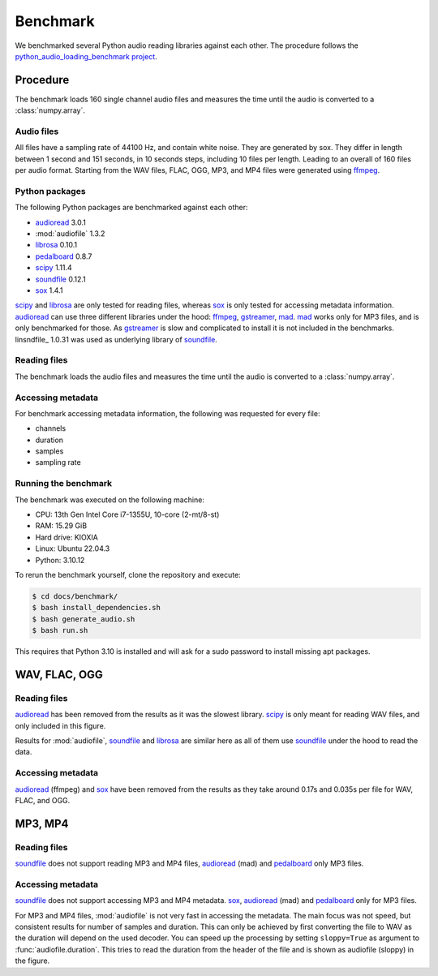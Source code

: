 Benchmark
=========

We benchmarked several Python audio reading libraries
against each other.
The procedure follows the `python_audio_loading_benchmark project`_.


Procedure
---------

The benchmark loads 160 single channel audio files
and measures the time until the audio is converted
to a :class:`numpy.array`.

Audio files
^^^^^^^^^^^

All files have a sampling rate of 44100 Hz,
and contain white noise.
They are generated by sox.
They differ in length between 1 second and 151 seconds,
in 10 seconds steps, including 10 files per length.
Leading to an overall of 160 files per audio format.
Starting from the WAV files,
FLAC, OGG, MP3, and MP4 files were generated using ffmpeg_.

Python packages
^^^^^^^^^^^^^^^

The following Python packages are benchmarked against each other:

* audioread_ 3.0.1
* :mod:`audiofile` 1.3.2
* librosa_ 0.10.1
* pedalboard_ 0.8.7
* scipy_ 1.11.4
* soundfile_ 0.12.1
* sox_ 1.4.1

scipy_ and librosa_ are only tested for reading files,
whereas sox_ is only tested for accessing metadata information.
audioread_ can use three different libraries under the hood:
ffmpeg_, gstreamer_, mad_.
mad_ works only for MP3 files,
and is only benchmarked for those.
As gstreamer_ is slow and complicated to install
it is not included in the benchmarks.
linsndfile_ 1.0.31 was used
as underlying library of soundfile_.

Reading files
^^^^^^^^^^^^^

The benchmark loads the audio files
and measures the time until the audio is converted
to a :class:`numpy.array`.

Accessing metadata
^^^^^^^^^^^^^^^^^^

For benchmark accessing metadata information,
the following was requested for every file:

* channels
* duration
* samples
* sampling rate

Running the benchmark
^^^^^^^^^^^^^^^^^^^^^

The benchmark was executed on the following machine:

* CPU: 13th Gen Intel Core i7-1355U, 10-core (2-mt/8-st)
* RAM: 15.29 GiB
* Hard drive: KIOXIA
* Linux: Ubuntu 22.04.3
* Python: 3.10.12

To rerun the benchmark yourself,
clone the repository
and execute:

.. code-block:: bash

    $ cd docs/benchmark/
    $ bash install_dependencies.sh
    $ bash generate_audio.sh
    $ bash run.sh

This requires that Python 3.10 is installed
and will ask for a sudo password
to install missing apt packages.


WAV, FLAC, OGG
--------------

Reading files
^^^^^^^^^^^^^

audioread_ has been removed from the results
as it was the slowest library.
scipy_ is only meant for reading WAV files,
and only included in this figure.

.. image:: ./benchmark/results/benchmark_wav-flac-ogg_read.png

Results for :mod:`audiofile`, soundfile_ and librosa_ are similar here
as all of them use soundfile_ under the hood to read the data.

Accessing metadata
^^^^^^^^^^^^^^^^^^

audioread_ (ffmpeg) and sox_ have been removed from the results
as they take around 0.17s and 0.035s per file
for WAV, FLAC, and OGG.

.. image:: ./benchmark/results/benchmark_wav-flac-ogg_info.png


MP3, MP4
--------

Reading files
^^^^^^^^^^^^^

soundfile_ does not support
reading MP3 and MP4 files,
audioread_ (mad) and pedalboard_ only MP3 files.

.. image:: ./benchmark/results/benchmark_mp3-mp4_read.png

Accessing metadata
^^^^^^^^^^^^^^^^^^

soundfile_ does not support
accessing MP3 and MP4 metadata.
sox_, audioread_ (mad) and pedalboard_ only for MP3 files.

.. image:: ./benchmark/results/benchmark_mp3-mp4_info.png

For MP3 and MP4 files,
:mod:`audiofile` is not very fast in accessing the metadata.
The main focus was not speed,
but consistent results for number of samples and duration.
This can only be achieved by first converting the file to WAV
as the duration will depend on the used decoder.
You can speed up the processing by setting ``sloppy=True``
as argument to :func:`audiofile.duration`.
This tries to read the duration from the header of the file
and is shown as audiofile (sloppy)
in the figure.


.. _audioread: https://github.com/beetbox/audioread/
.. _ffmpeg: https://ffmpeg.org/
.. _gstreamer: https://gstreamer.freedesktop.org/
.. _librosa: https://github.com/librosa/librosa/
.. _mad: https://sourceforge.net/projects/mad/
.. _pedalboard: https://github.com/spotify/pedalboard
.. _scipy: https://docs.scipy.org/doc/scipy/reference/generated/scipy.io.wavfile.read.html
.. _soundfile: https://github.com/bastibe/SoundFile/
.. _sox: https://github.com/rabitt/pysox/
.. _python_audio_loading_benchmark project: https://github.com/faroit/python_audio_loading_benchmark
